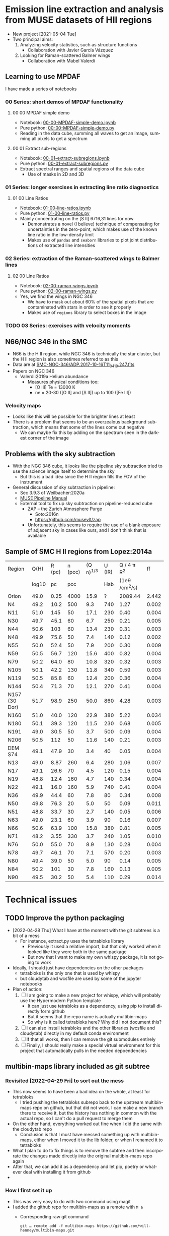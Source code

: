 #+options: ':nil *:t -:t ::t <:t H:3 \n:nil ^:t arch:headline
#+options: author:t broken-links:nil c:nil creator:nil
#+options: d:(not "LOGBOOK") date:t e:t email:nil f:t inline:t num:nil
#+options: p:nil pri:nil prop:nil stat:t tags:t tasks:t tex:t
#+options: timestamp:t title:t toc:nil todo:t |:t
#+language: en
#+select_tags: export
#+exclude_tags: noexport
* Emission line extraction and analysis from MUSE datasets of HII regions
:PROPERTIES:
:EXPORT_FILE_NAME: README
:END:
+ New project [2021-05-04 Tue]
+ Two principal aims:
  1. Analyzing velocity statistics, such as structure functions
     - Collaboration with Javier García Vázquez
  2. Looking for Raman-scattered Balmer wings
     - Collaboration with Mabel Valerdi 

** Learning to use MPDAF
I have made a series of notebooks

*** 00 Series: short demos of MPDAF functionality
**** 00 00 MPDAF simple demo
+ Notebook: [[file:notebooks/00-00-MPDAF-simple-demo.ipynb][00-00-MPDAF-simple-demo.ipynb]]
+ Pure python: [[file:notebooks/00-00-MPDAF-simple-demo.py][00-00-MPDAF-simple-demo.py]]
+ Reading in the data cube, summing all waves to get an image, summing all pixels to get a spectrum
**** 00 01 Extract sub-regions
+ Notebook: [[file:notebooks/00-01-extract-subregions.ipynb][00-01-extract-subregions.ipynb]]
+ Pure python: [[file:notebooks/00-01-extract-subregions.py][00-01-extract-subregions.py]]
+ Extract spectral ranges and spatial regions of the data cube
  + Use of masks in 2D and 3D

*** 01 Series: longer exercises in extracting line ratio diagnostics

**** 01 00 Line Ratios
+ Notebook: [[file:notebooks/01-00-line-ratios.ipynb][01-00-line-ratios.ipynb]]
+ Pure python: [[file:notebooks/01-00-line-ratios.py][01-00-line-ratios.py]]
+ Mainly concentrating on the [S II] 6716,31 lines for now
  + Demonstrates a novel (I believe) technique of compensating for uncertainties in the zero-point, which makes use of the known line ratio in the low-density limit
  + Makes use of ~pandas~ and ~seaborn~ libraries to plot joint distributions of extracted line intensities


*** 02 Series: extraction of the Raman-scattered wings to Balmer lines

**** 02 00 Line Ratios
+ Notebook: [[file:notebooks/02-00-raman-wings.ipynb][02-00-raman-wings.ipynb]]
+ Pure python: [[file:notebooks/02-00-raman-wings.py][02-00-raman-wings.py]]
+ Yes, we find the wings in NGC 346
  + We have to mask out about 60% of the spatial pixels that are contaminated with stars in order to see it properly
  + Makes use of ~regions~ library to select boxes in the image
    
*** TODO 03 Series: exercises with velocity moments

** N66/NGC 346 in the SMC
+ N66 is the H II region, while NGC 346 is technically the star cluster, but the H II region is also sometimes referred to as this
+ Data are at [[file:~/Work/Muse-Hii-Data/SMC-NGC-346/ADP.2017-10-16T11_04_19.247.fits][SMC-NGC-346/ADP.2017-10-16T11_04_19.247.fits]]
+ Papers on NGC 346
  + Valerdi:2019a Helium abundance
    + Measures physical conditions too:
      + [O III] Te = 13000 K
      + ne = 20-30 ([O II] and [S II]) up to 100 ([Fe III])
*** Velocity maps
+ Looks like this will be possible for the brighter lines at least
+ There is a problem that seems to be an overzealous background subtraction, which means that some of the lines come out negative
  + We can maybe fix this by adding on the spectrum seen in the darkest corner of the image

** Problems with the sky subtraction
+ With the NGC 346 cube, it looks like the pipeline sky subtraction tried to use the science image itself to determine the sky
  + But this is a bad idea since the H II region fills the FOV of the instrument
+ General discussion of sky subtraction in pipeline:
  + Sec 3.9.3 of Weilbacher:2020a
  + [[file:reference-material/muse-pipeline-manual-2.8.3.pdf][MUSE Pipeline Manual]]
  + External tool to fix up sky subtraction on pipeline-reduced cube
    + ZAP – the Zurich Atmosphere Purge
      + Soto:2016n
      + https://github.com/musevlt/zap
    + Unfortunately, this seems to require the use of a blank exposure of adjacent sky in cases like ours, and I don't think that is available


** Sample of SMC H II regions from Lopez:2014a
| Region        |  Q(H) | R (pc) | n (pcc) | (Q n)^{1/3} | U (IR) |   Q / 4 \pi R^2 |    ff |
|               | log10 |     pc |     pcc |          |    Hab | (1e9 /cm^2/s) |       |
|---------------+-------+--------+---------+----------+--------+--------------+-------|
| Orion         |  49.0 |   0.25 |    4000 |     15.9 |      ? |      2089.44 | 2.442 |
|---------------+-------+--------+---------+----------+--------+--------------+-------|
| N4            |  49.2 |   10.2 |     500 |      9.3 |    740 |         1.27 | 0.002 |
| N11           |  51.0 |    145 |      50 |     17.1 |    230 |         0.40 | 0.004 |
| N30           |  49.7 |   45.1 |      60 |      6.7 |    250 |         0.21 | 0.005 |
| N44           |  50.6 |    103 |      60 |     13.4 |    230 |         0.31 | 0.003 |
| N48           |  49.9 |   75.6 |      50 |      7.4 |    140 |         0.12 | 0.002 |
| N55           |  50.0 |   52.4 |      50 |      7.9 |    200 |         0.30 | 0.009 |
| N59           |  50.5 |   56.7 |     120 |     15.6 |    400 |         0.82 | 0.004 |
| N79           |  50.2 |   64.0 |      80 |     10.8 |    320 |         0.32 | 0.003 |
| N105          |  50.1 |   42.2 |     130 |     11.8 |    340 |         0.59 | 0.003 |
| N119          |  50.5 |   85.8 |      60 |     12.4 |    200 |         0.36 | 0.004 |
| N144          |  50.4 |   71.3 |      70 |     12.1 |    270 |         0.41 | 0.004 |
| N157 (30 Dor) |  51.7 |   98.9 |     250 |     50.0 |    860 |         4.28 | 0.003 |
| N160          |  51.0 |   40.0 |     120 |     22.9 |    380 |         5.22 | 0.034 |
| N180          |  50.1 |   39.3 |     120 |     11.5 |    230 |         0.68 | 0.005 |
| N191          |  49.0 |   30.5 |      50 |      3.7 |    500 |         0.09 | 0.004 |
| N206          |  50.5 |    112 |      50 |     11.6 |    140 |         0.21 | 0.003 |
|---------------+-------+--------+---------+----------+--------+--------------+-------|
| DEM S74       |  49.1 |   47.9 |      30 |      3.4 |     40 |         0.05 | 0.004 |
| N13           |  49.0 |   8.87 |     260 |      6.4 |    280 |         1.06 | 0.007 |
| N17           |  49.1 |   26.6 |      70 |      4.5 |    120 |         0.15 | 0.004 |
| N19           |  48.8 |   12.4 |     160 |      4.7 |    140 |         0.34 | 0.004 |
| N22           |  49.1 |   16.0 |     160 |      5.9 |    740 |         0.41 | 0.004 |
| N36           |  49.9 |   44.4 |      60 |      7.8 |     80 |         0.34 | 0.008 |
| N50           |  49.8 |   76.3 |      20 |      5.0 |     50 |         0.09 | 0.011 |
| N51           |  48.8 |   33.7 |      30 |      2.7 |    140 |         0.05 | 0.006 |
| N63           |  49.0 |   23.1 |      60 |      3.9 |     90 |         0.16 | 0.007 |
| N66           |  50.6 |   63.9 |     100 |     15.8 |    380 |         0.81 | 0.005 |
| N71           |  48.2 |   3.55 |     330 |      3.7 |    240 |         1.05 | 0.010 |
| N76           |  50.0 |   55.0 |      70 |      8.9 |    130 |         0.28 | 0.004 |
| N78           |  49.7 |   46.1 |      70 |      7.1 |    570 |         0.20 | 0.003 |
| N80           |  49.4 |   39.0 |      50 |      5.0 |     90 |         0.14 | 0.005 |
| N84           |  50.2 |    101 |      30 |      7.8 |    160 |         0.13 | 0.005 |
| N90           |  49.5 |   30.2 |      50 |      5.4 |    110 |         0.29 | 0.014 |
#+TBLFM: $5=(10**($2 - 49) $4)**(1/3);f1::$7=1e-9 10**$2 / 4 $pi ($3 $pc)**2; f2::$8=10**$2 / (4/3) $pi ($3 $pc)**3 2.6e-13 $4**2 ;f3



* Technical issues

** TODO Improve the python packaging
+ [2022-04-28 Thu] What I have at the moment with the git subtrees is a bit of a mess
  + For instance, extract.py uses the tetrabloks library
    + Previously it used a relative import, but that only worked when it looked like they were both in the same package
    + But now that I want to make my own whispy package, it is not going to work
+ Ideally, I should just have dependencies on the other packages
  + tetrabloks is the only one that is used by whispy
  + but cloudytab and wcsfile are used by some of the jupyter notebooks
+ Plan of action:
  1. [-] I am going to make a new project for whispy, which will probably use the Hypermodern Python template
     - It can just use tetrabloks as a dependency,  using pip to install  directly form  github
     - But it seems that the repo name is actually multibin-maps
     - So why is it called tetrabloks here?  Why did I not document this?
  2. [ ] I can also install tetrabloks and the other libraries (wcsfile and cloudytab) directly in my default conda environment
  3. [ ] If that all works, then I can remove the git submodules entirely
  4. [ ] Finally, I should really make a special virtual environment for this project that automatically pulls in the needed depoendencies



** multibin-maps library included as git subtree

*** Revisited [2022-04-29 Fri] to sort out the mess
- This now seems to have been a bad idea on the whole, at least for tetrabloks
  - I tried pushing the tetrabloks subrepo back to the upstream multibin-maps repo on github, but that did not work. I can make a new branch there to receive it, but the history has nothing in common with the actual repo, so I can't do a pull request to merge them
- On the other hand, everything worked out fine when I did the same with the cloudytab repo
  - Conclusion is that I must have messed something up with multibin-maps, either when I moved it to the lib folder,  or when I renamed it to tetrabloks
- What I plan to do to fix things is to remove the subtree and then incorporate the changes made directly into the original multibin-maps repo again
- After that, we can add it as a dependency and let pip, poetry or whatever deal with installing it from github
- 
*** How I first set it up
+ This was very easy to do with two command using magit
+ I added the github repo for multibin-maps as a remote with ~M a~
  - Corresponding raw git command
    : git … remote add -f multibin-maps https://github.com/will-henney/multibin-maps.git
+ Then I added it as a subtree with ~O i a~
  - Corresponding raw git command
    : git … subtree add --prefix=multibin-maps multibin-maps HEAD
+ This made a new commit to this repo for adding the subtree
+ And it also seems to have pulled in all the history from the subtree too
+ Note that I use the same name ~multibin-maps~ for
  1. The name of the remote
  2. The prefix (subfolder name)

*** Ongoing maintenance
+ There is no need to do anything unless we want to update to a newer version
+ In magit use the following commands:
  + ~O i f~ to pull new version from upstream
  + ~O e p~ to push any local changes back to the upstream multibin-maps repo on github
    + But probably better to just do edits in the upstream repo and then pull them

** Another git subtree for cloudytab library
+ I did the same as above, except that I put the subtree prefix to ~lib/cloudytab~
  * Also, I had already moved multibin-maps to the ~lib~ folder earlier
+ So the corresponding raw git commands (from ~M a~ and ~O i a~) were:
  #+begin_example
      0 git … remote add -f cloudytab https\://github.com/div-B-equals-0/cloudytab.git
    Updating cloudytab
    Unpacking objects: 100% (14/14), 3.81 KiB | 300.00 KiB/s, done.
    From https://github.com/div-B-equals-0/cloudytab
     ,* [new branch]      main       -> cloudytab/main

      0 git … subtree add --prefix\=lib/cloudytab cloudytab HEAD
    git fetch cloudytab HEAD
    From https://github.com/div-B-equals-0/cloudytab
     ,* branch            HEAD       -> FETCH_HEAD
     Added dir 'lib/cloudytab'
  #+end_example


** And again for the wcsfile library

** File maintenance
+ Note that most of this is not necessary most of the time
  + Just make changes to whatever version you like: ~.md~ or ~.py~ in an editor, or ~.ipynb~ in the browser
  + Then the other formats should get automagically updated too
+ I use jupytext to automatically save ~.py~ and ~.md~ versions of the notebooks
  + Any of the versions can be edited, and then the others can be synced to the last-modified one:
    #+begin_src sh
      jupytext --sync FILE
    #+end_src
    Extract from jupytext help screen:
    :  --sync, -s            Synchronize the content of the paired representations
    :                        of the given notebook. Input cells are taken from the
    :                        file that was last modified, and outputs are read from
    :                        the ipynb file, if present. (default: False)
  + According to the [[https://jupytext.readthedocs.io/en/latest/faq.html][jupytext FAQ]], I can just edit the ~.md~ or ~.py~ version while the notebook is still open in the browser.  It will notice that something has changed and offer me the chance to reload it
    + [X] I need to try this out
      + Yes, it actually works.  It is better to just force-reload with ~Cmd-R~ immediately that you switch back to the browser window
+ We can further convert to a ~.org~ file using pandoc. For instance:
  #+begin_src sh
    pandoc -o 01-extract-subregions.org 01-extract-subregions.md
  #+end_src
  + In principle, we could edit the org file and then use pandoc to send it back to md, and then jupytext again to sync up the ipynb version.
    + /But I haven't tried this yet/
    + I don't know whether the jupytext metadata will survive
      + A quick test shows that this metadata doesn't get written to the ~.org~ file by pandoc
** Static type checking with mypy
+ I have added type hints to the functions in [[file:lib/extract.py]]
+ [ ] I should really write a bunch of tests too
+ Internal consistency can be checked with mypy:
  #+begin_src bash :dir lib
    mypy --namespace-packages -m extract
  #+end_src

  #+RESULTS:
  : Success: no issues found in 1 source file
+ Note that this only works if mypy is installed in current virtual environment
  + At the moment I am using ~py39~, which I can switch to inside emacs via
    #+begin_src lisp
      (pyvenv-activate "/Users/will/miniconda3/envs/py39/")
    #+end_src
